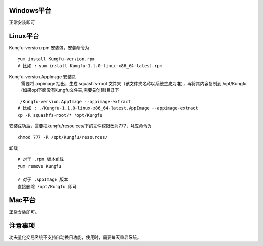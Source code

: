 Windows平台
------------

正常安装即可

Linux平台
----------

Kungfu-version.rpm 安装包，安装命令为

::

    yum install Kungfu-version.rpm
    # 比如 : yum install Kungfu-1.1.0-linux-x86_64-latest.rpm


Kungfu-version.AppImage 安装包
    需要将 appimage 抽出，生成 squashfs-root 文件夹（该文件夹名称以系统生成为准），再将其内容复制到 /opt/Kungfu (如果opt下面没有Kungfu文件夹,需要先创建)目录下

::

    ./Kungfu-version.AppImage --appimage-extract
    # 比如 : ./Kungfu-1.1.0-linux-x86_64-latest.AppImage --appimage-extract
    cp -R squashfs-root/* /opt/Kungfu


安装成功后，需要把kungfu/resources/下的文件权限改为777，对应命令为

::

    chmod 777 -R /opt/Kungfu/resources/


卸载

::

    # 对于 .rpm 版本卸载
    yum remove Kungfu

    # 对于 .AppImage 版本
    直接删除 /opt/Kungfu 即可


Mac平台
----------

正常安装即可。


注意事项
---------

功夫量化交易系统不支持自动换日功能，使用时，需要每天重启系统。